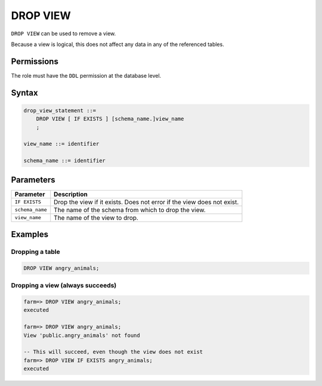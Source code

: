 .. _drop_view:

**********************
DROP VIEW
**********************
 
``DROP VIEW`` can be used to remove a view.

Because a view is logical, this does not affect any data in any of the referenced tables.

Permissions
=============

The role must have the ``DDL`` permission at the database level.

Syntax
==========

.. code-block:: postgres

   drop_view_statement ::=
       DROP VIEW [ IF EXISTS ] [schema_name.]view_name
       ;

   view_name ::= identifier
   
   schema_name ::= identifier



Parameters
============

.. list-table:: 
   :widths: auto
   :header-rows: 1
   
   * - Parameter
     - Description
   * - ``IF EXISTS``
     - Drop the view if it exists. Does not error if the view does not exist.
   * - ``schema_name``
     - The name of the schema from which to drop the view.
   * - ``view_name``
     - The name of the view to drop.

Examples
===========

Dropping a table
---------------------------------------------

.. code-block:: postgres

   DROP VIEW angry_animals;


Dropping a view (always succeeds)
-------------------------------------

.. code-block:: psql

   farm=> DROP VIEW angry_animals;
   executed
   
   farm=> DROP VIEW angry_animals;
   View 'public.angry_animals' not found
   
   -- This will succeed, even though the view does not exist
   farm=> DROP VIEW IF EXISTS angry_animals;
   executed
   
